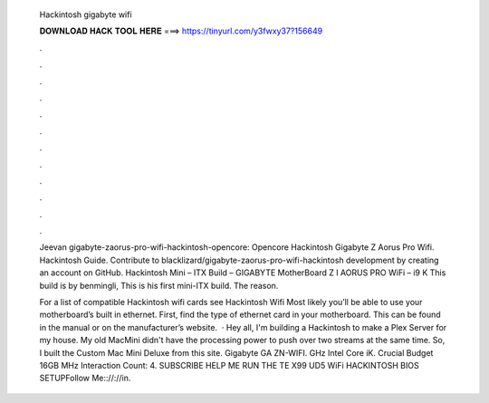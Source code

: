   Hackintosh gigabyte wifi
  
  
  
  𝐃𝐎𝐖𝐍𝐋𝐎𝐀𝐃 𝐇𝐀𝐂𝐊 𝐓𝐎𝐎𝐋 𝐇𝐄𝐑𝐄 ===> https://tinyurl.com/y3fwxy37?156649
  
  
  
  .
  
  
  
  .
  
  
  
  .
  
  
  
  .
  
  
  
  .
  
  
  
  .
  
  
  
  .
  
  
  
  .
  
  
  
  .
  
  
  
  .
  
  
  
  .
  
  
  
  .
  
  Jeevan gigabyte-zaorus-pro-wifi-hackintosh-opencore: Opencore Hackintosh Gigabyte Z Aorus Pro Wifi. Hackintosh Guide. Contribute to blacklizard/gigabyte-zaorus-pro-wifi-hackintosh development by creating an account on GitHub. Hackintosh Mini – ITX Build – GIGABYTE MotherBoard Z I AORUS PRO WiFi – i9 K This build is by benmingli, This is his first mini-ITX build. The reason.
  
  For a list of compatible Hackintosh wifi cards see Hackintosh Wifi Most likely you’ll be able to use your motherboard’s built in ethernet. First, find the type of ethernet card in your motherboard. This can be found in the manual or on the manufacturer’s website.  · Hey all, I'm building a Hackintosh to make a Plex Server for my house. My old MacMini didn't have the processing power to push over two streams at the same time. So, I built the Custom Mac Mini Deluxe from this site. Gigabyte GA ZN-WIFI. GHz Intel Core iK. Crucial Budget 16GB MHz  Interaction Count: 4. SUBSCRIBE HELP ME RUN THE TE X99 UD5 WiFi HACKINTOSH BIOS SETUPFollow Me:://://in.
